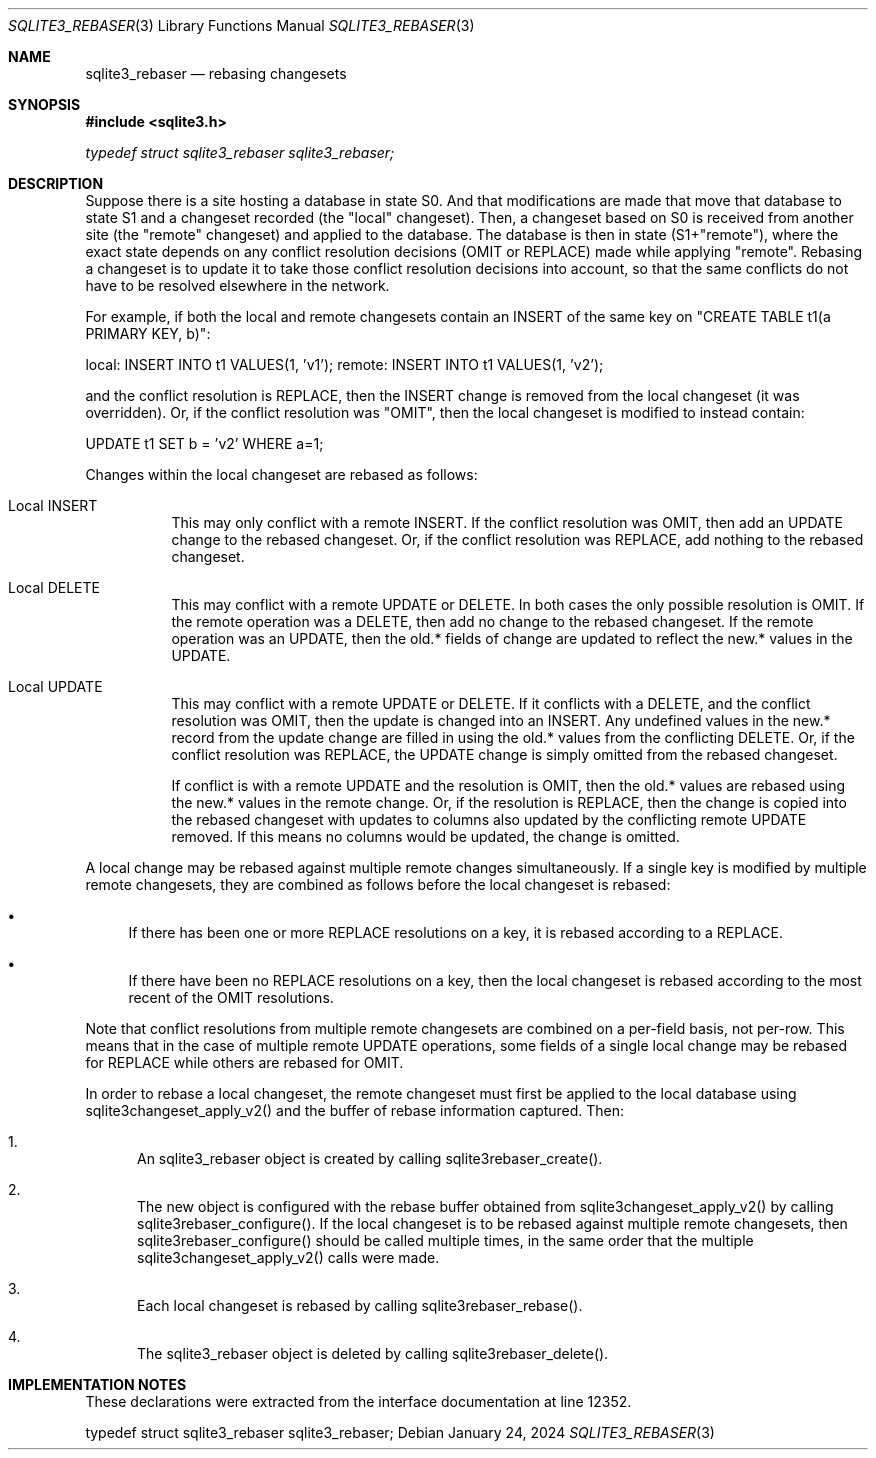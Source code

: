 .Dd January 24, 2024
.Dt SQLITE3_REBASER 3
.Os
.Sh NAME
.Nm sqlite3_rebaser
.Nd rebasing changesets
.Sh SYNOPSIS
.In sqlite3.h
.Vt typedef struct sqlite3_rebaser sqlite3_rebaser;
.Sh DESCRIPTION
Suppose there is a site hosting a database in state S0.
And that modifications are made that move that database to state S1
and a changeset recorded (the "local" changeset).
Then, a changeset based on S0 is received from another site (the "remote"
changeset) and applied to the database.
The database is then in state (S1+"remote"), where the exact state
depends on any conflict resolution decisions (OMIT or REPLACE) made
while applying "remote".
Rebasing a changeset is to update it to take those conflict resolution
decisions into account, so that the same conflicts do not have to be
resolved elsewhere in the network.
.Pp
For example, if both the local and remote changesets contain an INSERT
of the same key on "CREATE TABLE t1(a PRIMARY KEY, b)":
.Pp
local:  INSERT INTO t1 VALUES(1, 'v1'); remote: INSERT INTO t1 VALUES(1,
\&'v2');
.Pp
and the conflict resolution is REPLACE, then the INSERT change is removed
from the local changeset (it was overridden).
Or, if the conflict resolution was "OMIT", then the local changeset
is modified to instead contain:
.Pp
UPDATE t1 SET b = 'v2' WHERE a=1;
.Pp
Changes within the local changeset are rebased as follows:
.Bl -tag -width Ds
.It Local INSERT
This may only conflict with a remote INSERT.
If the conflict resolution was OMIT, then add an UPDATE change to the
rebased changeset.
Or, if the conflict resolution was REPLACE, add nothing to the rebased
changeset.
.It Local DELETE
This may conflict with a remote UPDATE or DELETE.
In both cases the only possible resolution is OMIT.
If the remote operation was a DELETE, then add no change to the rebased
changeset.
If the remote operation was an UPDATE, then the old.* fields of change
are updated to reflect the new.* values in the UPDATE.
.It Local UPDATE
This may conflict with a remote UPDATE or DELETE.
If it conflicts with a DELETE, and the conflict resolution was OMIT,
then the update is changed into an INSERT.
Any undefined values in the new.* record from the update change are
filled in using the old.* values from the conflicting DELETE.
Or, if the conflict resolution was REPLACE, the UPDATE change is simply
omitted from the rebased changeset.
.Pp
If conflict is with a remote UPDATE and the resolution is OMIT, then
the old.* values are rebased using the new.* values in the remote change.
Or, if the resolution is REPLACE, then the change is copied into the
rebased changeset with updates to columns also updated by the conflicting
remote UPDATE removed.
If this means no columns would be updated, the change is omitted.
.El
.Pp
A local change may be rebased against multiple remote changes simultaneously.
If a single key is modified by multiple remote changesets, they are
combined as follows before the local changeset is rebased:
.Bl -bullet
.It
If there has been one or more REPLACE resolutions on a key, it is rebased
according to a REPLACE.
.It
If there have been no REPLACE resolutions on a key, then the local
changeset is rebased according to the most recent of the OMIT resolutions.
.El
.Pp
Note that conflict resolutions from multiple remote changesets are
combined on a per-field basis, not per-row.
This means that in the case of multiple remote UPDATE operations, some
fields of a single local change may be rebased for REPLACE while others
are rebased for OMIT.
.Pp
In order to rebase a local changeset, the remote changeset must first
be applied to the local database using sqlite3changeset_apply_v2()
and the buffer of rebase information captured.
Then:
.Bl -enum
.It
An sqlite3_rebaser object is created by calling sqlite3rebaser_create().
.It
The new object is configured with the rebase buffer obtained from sqlite3changeset_apply_v2()
by calling sqlite3rebaser_configure().
If the local changeset is to be rebased against multiple remote changesets,
then sqlite3rebaser_configure() should be called multiple times, in
the same order that the multiple sqlite3changeset_apply_v2() calls
were made.
.It
Each local changeset is rebased by calling sqlite3rebaser_rebase().
.It
The sqlite3_rebaser object is deleted by calling sqlite3rebaser_delete().
.El
.Pp
.Sh IMPLEMENTATION NOTES
These declarations were extracted from the
interface documentation at line 12352.
.Bd -literal
typedef struct sqlite3_rebaser sqlite3_rebaser;
.Ed
